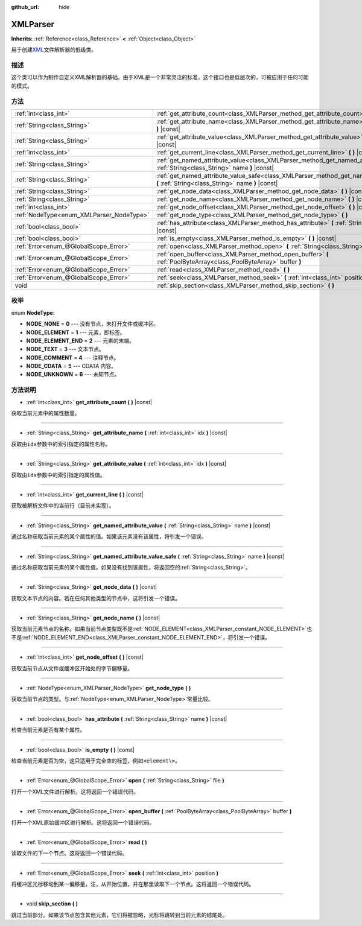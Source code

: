 :github_url: hide

.. Generated automatically by doc/tools/make_rst.py in GaaeExplorer's source tree.
.. DO NOT EDIT THIS FILE, but the XMLParser.xml source instead.
.. The source is found in doc/classes or modules/<name>/doc_classes.

.. _class_XMLParser:

XMLParser
=========

**Inherits:** :ref:`Reference<class_Reference>` **<** :ref:`Object<class_Object>`

用于创建\ `XML <https://en.wikipedia.org/wiki/XML>`__\ 文件解析器的低级类。

描述
----

这个类可以作为制作自定义XML解析器的基础。由于XML是一个非常灵活的标准，这个接口也是低层次的，可被应用于任何可能的模式。

方法
----

+------------------------------------------+---------------------------------------------------------------------------------------------------------------------------------------------------+
| :ref:`int<class_int>`                    | :ref:`get_attribute_count<class_XMLParser_method_get_attribute_count>` **(** **)** |const|                                                        |
+------------------------------------------+---------------------------------------------------------------------------------------------------------------------------------------------------+
| :ref:`String<class_String>`              | :ref:`get_attribute_name<class_XMLParser_method_get_attribute_name>` **(** :ref:`int<class_int>` idx **)** |const|                                |
+------------------------------------------+---------------------------------------------------------------------------------------------------------------------------------------------------+
| :ref:`String<class_String>`              | :ref:`get_attribute_value<class_XMLParser_method_get_attribute_value>` **(** :ref:`int<class_int>` idx **)** |const|                              |
+------------------------------------------+---------------------------------------------------------------------------------------------------------------------------------------------------+
| :ref:`int<class_int>`                    | :ref:`get_current_line<class_XMLParser_method_get_current_line>` **(** **)** |const|                                                              |
+------------------------------------------+---------------------------------------------------------------------------------------------------------------------------------------------------+
| :ref:`String<class_String>`              | :ref:`get_named_attribute_value<class_XMLParser_method_get_named_attribute_value>` **(** :ref:`String<class_String>` name **)** |const|           |
+------------------------------------------+---------------------------------------------------------------------------------------------------------------------------------------------------+
| :ref:`String<class_String>`              | :ref:`get_named_attribute_value_safe<class_XMLParser_method_get_named_attribute_value_safe>` **(** :ref:`String<class_String>` name **)** |const| |
+------------------------------------------+---------------------------------------------------------------------------------------------------------------------------------------------------+
| :ref:`String<class_String>`              | :ref:`get_node_data<class_XMLParser_method_get_node_data>` **(** **)** |const|                                                                    |
+------------------------------------------+---------------------------------------------------------------------------------------------------------------------------------------------------+
| :ref:`String<class_String>`              | :ref:`get_node_name<class_XMLParser_method_get_node_name>` **(** **)** |const|                                                                    |
+------------------------------------------+---------------------------------------------------------------------------------------------------------------------------------------------------+
| :ref:`int<class_int>`                    | :ref:`get_node_offset<class_XMLParser_method_get_node_offset>` **(** **)** |const|                                                                |
+------------------------------------------+---------------------------------------------------------------------------------------------------------------------------------------------------+
| :ref:`NodeType<enum_XMLParser_NodeType>` | :ref:`get_node_type<class_XMLParser_method_get_node_type>` **(** **)**                                                                            |
+------------------------------------------+---------------------------------------------------------------------------------------------------------------------------------------------------+
| :ref:`bool<class_bool>`                  | :ref:`has_attribute<class_XMLParser_method_has_attribute>` **(** :ref:`String<class_String>` name **)** |const|                                   |
+------------------------------------------+---------------------------------------------------------------------------------------------------------------------------------------------------+
| :ref:`bool<class_bool>`                  | :ref:`is_empty<class_XMLParser_method_is_empty>` **(** **)** |const|                                                                              |
+------------------------------------------+---------------------------------------------------------------------------------------------------------------------------------------------------+
| :ref:`Error<enum_@GlobalScope_Error>`    | :ref:`open<class_XMLParser_method_open>` **(** :ref:`String<class_String>` file **)**                                                             |
+------------------------------------------+---------------------------------------------------------------------------------------------------------------------------------------------------+
| :ref:`Error<enum_@GlobalScope_Error>`    | :ref:`open_buffer<class_XMLParser_method_open_buffer>` **(** :ref:`PoolByteArray<class_PoolByteArray>` buffer **)**                               |
+------------------------------------------+---------------------------------------------------------------------------------------------------------------------------------------------------+
| :ref:`Error<enum_@GlobalScope_Error>`    | :ref:`read<class_XMLParser_method_read>` **(** **)**                                                                                              |
+------------------------------------------+---------------------------------------------------------------------------------------------------------------------------------------------------+
| :ref:`Error<enum_@GlobalScope_Error>`    | :ref:`seek<class_XMLParser_method_seek>` **(** :ref:`int<class_int>` position **)**                                                               |
+------------------------------------------+---------------------------------------------------------------------------------------------------------------------------------------------------+
| void                                     | :ref:`skip_section<class_XMLParser_method_skip_section>` **(** **)**                                                                              |
+------------------------------------------+---------------------------------------------------------------------------------------------------------------------------------------------------+

枚举
----

.. _enum_XMLParser_NodeType:

.. _class_XMLParser_constant_NODE_NONE:

.. _class_XMLParser_constant_NODE_ELEMENT:

.. _class_XMLParser_constant_NODE_ELEMENT_END:

.. _class_XMLParser_constant_NODE_TEXT:

.. _class_XMLParser_constant_NODE_COMMENT:

.. _class_XMLParser_constant_NODE_CDATA:

.. _class_XMLParser_constant_NODE_UNKNOWN:

enum **NodeType**:

- **NODE_NONE** = **0** --- 没有节点，未打开文件或缓冲区。

- **NODE_ELEMENT** = **1** --- 元素，即标签。

- **NODE_ELEMENT_END** = **2** --- 元素的末端。

- **NODE_TEXT** = **3** --- 文本节点。

- **NODE_COMMENT** = **4** --- 注释节点。

- **NODE_CDATA** = **5** --- CDATA 内容。

- **NODE_UNKNOWN** = **6** --- 未知节点。

方法说明
--------

.. _class_XMLParser_method_get_attribute_count:

- :ref:`int<class_int>` **get_attribute_count** **(** **)** |const|

获取当前元素中的属性数量。

----

.. _class_XMLParser_method_get_attribute_name:

- :ref:`String<class_String>` **get_attribute_name** **(** :ref:`int<class_int>` idx **)** |const|

获取由\ ``idx``\ 参数中的索引指定的属性名称。

----

.. _class_XMLParser_method_get_attribute_value:

- :ref:`String<class_String>` **get_attribute_value** **(** :ref:`int<class_int>` idx **)** |const|

获取由\ ``idx``\ 参数中的索引指定的属性值。

----

.. _class_XMLParser_method_get_current_line:

- :ref:`int<class_int>` **get_current_line** **(** **)** |const|

获取被解析文件中的当前行（目前未实现）。

----

.. _class_XMLParser_method_get_named_attribute_value:

- :ref:`String<class_String>` **get_named_attribute_value** **(** :ref:`String<class_String>` name **)** |const|

通过名称获取当前元素的某个属性的值。如果该元素没有该属性，将引发一个错误。

----

.. _class_XMLParser_method_get_named_attribute_value_safe:

- :ref:`String<class_String>` **get_named_attribute_value_safe** **(** :ref:`String<class_String>` name **)** |const|

通过名称获取当前元素的某个属性值。如果没有找到该属性，将返回空的\ :ref:`String<class_String>`\ 。

----

.. _class_XMLParser_method_get_node_data:

- :ref:`String<class_String>` **get_node_data** **(** **)** |const|

获取文本节点的内容。若在任何其他类型的节点中，这将引发一个错误。

----

.. _class_XMLParser_method_get_node_name:

- :ref:`String<class_String>` **get_node_name** **(** **)** |const|

获取当前元素节点的名称。如果当前节点类型既不是\ :ref:`NODE_ELEMENT<class_XMLParser_constant_NODE_ELEMENT>`\ 也不是\ :ref:`NODE_ELEMENT_END<class_XMLParser_constant_NODE_ELEMENT_END>`\ ，将引发一个错误。

----

.. _class_XMLParser_method_get_node_offset:

- :ref:`int<class_int>` **get_node_offset** **(** **)** |const|

获取当前节点从文件或缓冲区开始处的字节偏移量。

----

.. _class_XMLParser_method_get_node_type:

- :ref:`NodeType<enum_XMLParser_NodeType>` **get_node_type** **(** **)**

获取当前节点的类型。与\ :ref:`NodeType<enum_XMLParser_NodeType>`\ 常量比较。

----

.. _class_XMLParser_method_has_attribute:

- :ref:`bool<class_bool>` **has_attribute** **(** :ref:`String<class_String>` name **)** |const|

检查当前元素是否有某个属性。

----

.. _class_XMLParser_method_is_empty:

- :ref:`bool<class_bool>` **is_empty** **(** **)** |const|

检查当前元素是否为空，这只适用于完全空的标签，例如\ ``<element\>``\ 。

----

.. _class_XMLParser_method_open:

- :ref:`Error<enum_@GlobalScope_Error>` **open** **(** :ref:`String<class_String>` file **)**

打开一个XML文件进行解析。这将返回一个错误代码。

----

.. _class_XMLParser_method_open_buffer:

- :ref:`Error<enum_@GlobalScope_Error>` **open_buffer** **(** :ref:`PoolByteArray<class_PoolByteArray>` buffer **)**

打开一个XML原始缓冲区进行解析。这将返回一个错误代码。

----

.. _class_XMLParser_method_read:

- :ref:`Error<enum_@GlobalScope_Error>` **read** **(** **)**

读取文件的下一个节点。这将返回一个错误代码。

----

.. _class_XMLParser_method_seek:

- :ref:`Error<enum_@GlobalScope_Error>` **seek** **(** :ref:`int<class_int>` position **)**

将缓冲区光标移动到某一偏移量，注，从开始位置，并在那里读取下一个节点。这将返回一个错误代码。

----

.. _class_XMLParser_method_skip_section:

- void **skip_section** **(** **)**

跳过当前部分。如果该节点包含其他元素，它们将被忽略，光标将跳转到当前元素的结尾处。

.. |virtual| replace:: :abbr:`virtual (This method should typically be overridden by the user to have any effect.)`
.. |const| replace:: :abbr:`const (This method has no side effects. It doesn't modify any of the instance's member variables.)`
.. |vararg| replace:: :abbr:`vararg (This method accepts any number of arguments after the ones described here.)`
